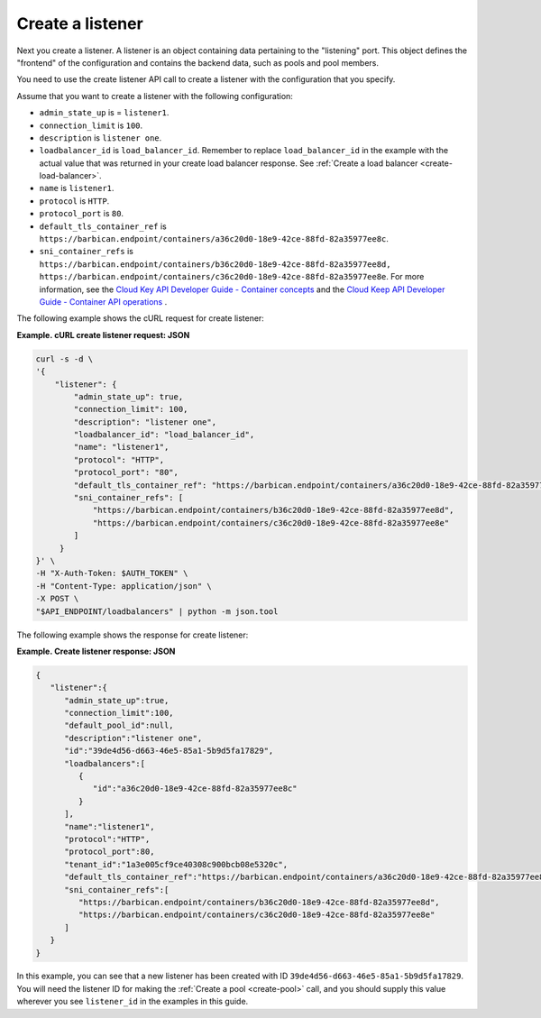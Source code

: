.. _create-listener:

==================
Create a listener
==================

Next you create a listener. A listener is an object containing data
pertaining to the "listening" port. This object defines the "frontend"
of the configuration and contains the backend data, such as pools and pool
members.

You need to use the create listener API call to
create a listener with the configuration that you specify.

Assume that you want to create a listener with the following configuration:

-  ``admin_state_up`` is  = ``listener1``.

-  ``connection_limit`` is ``100``.

-  ``description`` is ``listener one``.

-  ``loadbalancer_id`` is ``load_balancer_id``. Remember to replace ``load_balancer_id`` in the example with the actual value 
   that was returned in your create load balancer response. See :ref:`Create a load balancer <create-load-balancer>`.

-  ``name`` is ``listener1``.

-  ``protocol`` is ``HTTP``.

-  ``protocol_port`` is ``80``.

-  ``default_tls_container_ref`` is ``https://barbican.endpoint/containers/a36c20d0-18e9-42ce-88fd-82a35977ee8c``.

-  ``sni_container_refs`` is ``https://barbican.endpoint/containers/b36c20d0-18e9-42ce-88fd-82a35977ee8d, https://barbican.endpoint/containers/c36c20d0-18e9-42ce-88fd-82a35977ee8e``. For more information, see the `Cloud Key API Developer Guide - Container concepts <https://developer.rackspace.com/docs/cloud-keep/v1/developer-guide/#container>`__ and the `Cloud Keep API Developer Guide - Container API operations <https://developer.rackspace.com/docs/cloud-keep/v1/developer-guide/#document-api-operations/container-operations>`__ .


The following example shows the cURL request for create listener:

**Example. cURL create listener request: JSON**

.. code::  

    curl -s -d \
    '{
        "listener": {
            "admin_state_up": true,
            "connection_limit": 100,
            "description": "listener one",
            "loadbalancer_id": "load_balancer_id",
            "name": "listener1",
            "protocol": "HTTP",
            "protocol_port": "80",
            "default_tls_container_ref": "https://barbican.endpoint/containers/a36c20d0-18e9-42ce-88fd-82a35977ee8c",
            "sni_container_refs": [
                "https://barbican.endpoint/containers/b36c20d0-18e9-42ce-88fd-82a35977ee8d",
                "https://barbican.endpoint/containers/c36c20d0-18e9-42ce-88fd-82a35977ee8e" 
            ]   
         }
    }' \
    -H "X-Auth-Token: $AUTH_TOKEN" \
    -H "Content-Type: application/json" \
    -X POST \
    "$API_ENDPOINT/loadbalancers" | python -m json.tool



The following example shows the response for create listener:

**Example. Create listener response: JSON**

.. code::  

    {
       "listener":{
          "admin_state_up":true,
          "connection_limit":100,
          "default_pool_id":null,
          "description":"listener one",
          "id":"39de4d56-d663-46e5-85a1-5b9d5fa17829",
          "loadbalancers":[
             {
                "id":"a36c20d0-18e9-42ce-88fd-82a35977ee8c"
             }
          ],
          "name":"listener1",
          "protocol":"HTTP",
          "protocol_port":80,
          "tenant_id":"1a3e005cf9ce40308c900bcb08e5320c",
          "default_tls_container_ref":"https://barbican.endpoint/containers/a36c20d0-18e9-42ce-88fd-82a35977ee8c",
          "sni_container_refs":[
             "https://barbican.endpoint/containers/b36c20d0-18e9-42ce-88fd-82a35977ee8d",
             "https://barbican.endpoint/containers/c36c20d0-18e9-42ce-88fd-82a35977ee8e"
          ]
       }
    }

In this example, you can see that a new listener has been created with
ID ``39de4d56-d663-46e5-85a1-5b9d5fa17829``. You will need the listener ID
for making the :ref:`Create a pool <create-pool>` call, and you should
supply this value wherever you see ``listener_id`` in the
examples in this guide.

